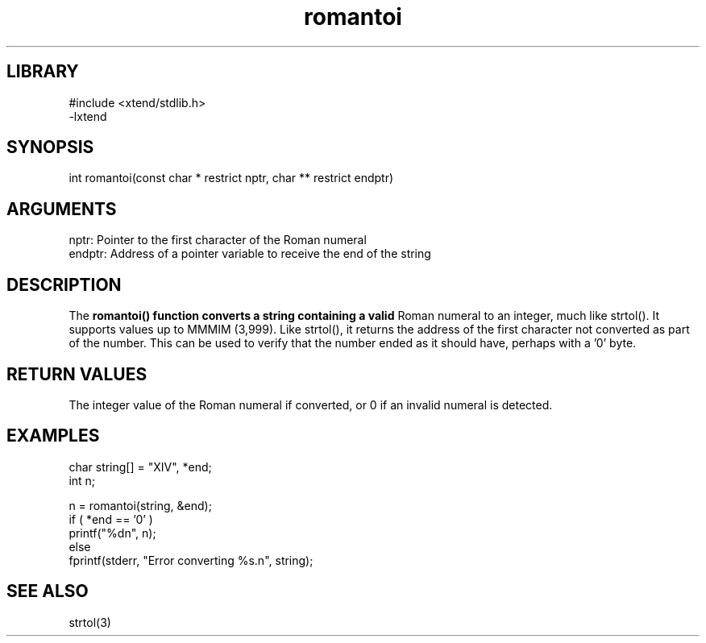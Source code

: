 \" Generated by c2man from romantoi.c
.TH romantoi 3

.SH LIBRARY
\" Indicate #includes, library name, -L and -l flags
.nf
.na
#include <xtend/stdlib.h>
-lxtend
.ad
.fi

\" Convention:
\" Underline anything that is typed verbatim - commands, etc.
.SH SYNOPSIS
.PP
.nf
.na
int     romantoi(const char * restrict nptr, char ** restrict endptr)
.ad
.fi

.SH ARGUMENTS
.nf
.na
nptr:   Pointer to the first character of the Roman numeral
endptr: Address of a pointer variable to receive the end of the string
.ad
.fi

.SH DESCRIPTION



The
.B romantoi() function converts a string containing a valid
Roman numeral to an integer, much like strtol().  It supports
values up to MMMIM (3,999).  Like strtol(), it returns the
address of the first character not converted as part of the
number.  This can be used to verify that the number ended as
it should have, perhaps with a '0' byte.

.SH RETURN VALUES



The integer value of the Roman numeral if converted, or 0 if
an invalid numeral is detected.

.SH EXAMPLES
.nf
.na

char    string[] = "XIV", *end;
int     n;

n = romantoi(string, &end);
if ( *end == '0' )
    printf("%dn", n);
else
    fprintf(stderr, "Error converting %s.n", string);
.ad
.fi

.SH SEE ALSO

strtol(3)

